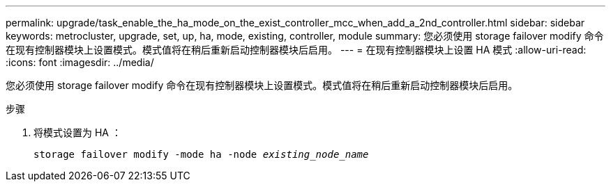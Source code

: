 ---
permalink: upgrade/task_enable_the_ha_mode_on_the_exist_controller_mcc_when_add_a_2nd_controller.html 
sidebar: sidebar 
keywords: metrocluster, upgrade, set, up, ha, mode, existing, controller, module 
summary: 您必须使用 storage failover modify 命令在现有控制器模块上设置模式。模式值将在稍后重新启动控制器模块后启用。 
---
= 在现有控制器模块上设置 HA 模式
:allow-uri-read: 
:icons: font
:imagesdir: ../media/


[role="lead"]
您必须使用 storage failover modify 命令在现有控制器模块上设置模式。模式值将在稍后重新启动控制器模块后启用。

.步骤
. 将模式设置为 HA ：
+
`storage failover modify -mode ha -node _existing_node_name_`


